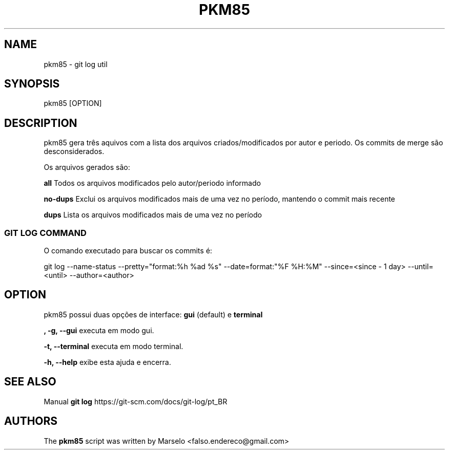 .\"                                      Hey, EMACS: -*- nroff -*-
.\" (C) Copyright 2022 Marselo <falso.endereco@gmail.com>
.\"
.TH PKM85 1 
.SH NAME
pkm85 - git log util
.SH SYNOPSIS
pkm85 [OPTION]
.SH DESCRIPTION
pkm85 gera três aquivos com a lista dos arquivos criados/modificados por autor e periodo. Os commits de merge são desconsiderados.

Os arquivos gerados são:  

\fBall\fP     Todos os arquivos modificados pelo autor/periodo informado

\fBno-dups\fP Exclui os arquivos modificados mais de uma vez no período, mantendo o commit mais recente

\fBdups\fP    Lista os arquivos modificados mais de uma vez no período

.SS GIT LOG COMMAND
 
O comando executado para buscar os commits é:

git log --name-status --pretty="format:%h %ad %s" --date=format:"%F %H:%M" --since=<since - 1 day> --until=<until> --author=<author> 
.SH OPTION 
pkm85 possui duas opções de interface: 
.B gui 
(default) e 
.B terminal

.B   , -g, --gui 
executa em modo gui.

.B -t, --terminal 
executa em modo terminal.

.B -h, --help 
exibe esta ajuda e encerra.
.SH SEE ALSO
Manual 
.B git log
https://git-scm.com/docs/git-log/pt_BR
.SH AUTHORS
The
.B pkm85 
script was written by 
Marselo <falso.endereco@gmail.com>
